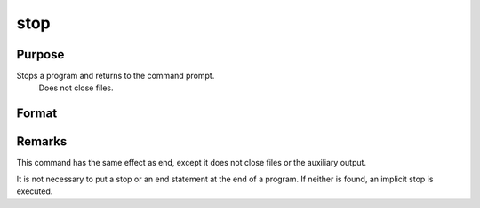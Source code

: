 
stop
==============================================

Purpose
----------------

Stops a program and returns to the command prompt.
 Does not close files.

Format
----------------
.. function:: stop



Remarks
-------

This command has the same effect as end, except it does not close files
or the auxiliary output.

It is not necessary to put a stop or an end statement at the end of a
program. If neither is found, an implicit stop is executed.

